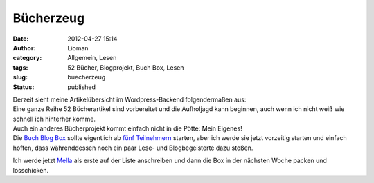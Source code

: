 Bücherzeug
##########
:date: 2012-04-27 15:14
:author: Lioman
:category: Allgemein, Lesen
:tags: 52 Bücher, Blogprojekt, Buch Box, Lesen
:slug: buecherzeug
:status: published

| Derzeit sieht meine Artikelübersicht im Wordpress-Backend
  folgendermaßen aus:
| |image0|
| Eine ganze Reihe 52 Bücherartikel sind vorbereitet und die Aufholjagd
  kann beginnen, auch wenn ich nicht weiß wie schnell ich hinterher
  komme.
| Auch ein anderes Bücherprojekt kommt einfach nicht in die Pötte: Mein
  Eigenes!
| Die `Buch Blog Box <http://www.lioman.de/2012/01/blog-buch-box/>`__
  sollte eigentlich ab `fünf
  Teilnehmern <http://www.lioman.de/2012/02/die-buecherbox-besucht/>`__
  starten, aber ich werde sie jetzt vorzeitig starten und einfach
  hoffen, dass währenddessen noch ein paar Lese- und Blogbegeisterte
  dazu stoßen.

Ich werde jetzt `Mella <http://buchkritik.org/>`__ als erste auf der
Liste anschreiben und dann die Box in der nächsten Woche packen und
losschicken.

.. |image0| image:: https://lh5.googleusercontent.com/-cosId4UQDJU/T5VsV1s8LYI/AAAAAAAACq4/ZbGmmvCLwxs/s400/52Buecher-Aufholen.png
   :class: aligncenter
   :width: 356px
   :height: 400px
   :target: https://lh5.googleusercontent.com/-cosId4UQDJU/T5VsV1s8LYI/AAAAAAAACq4/ZbGmmvCLwxs/s2048/52Buecher-Aufholen.png
